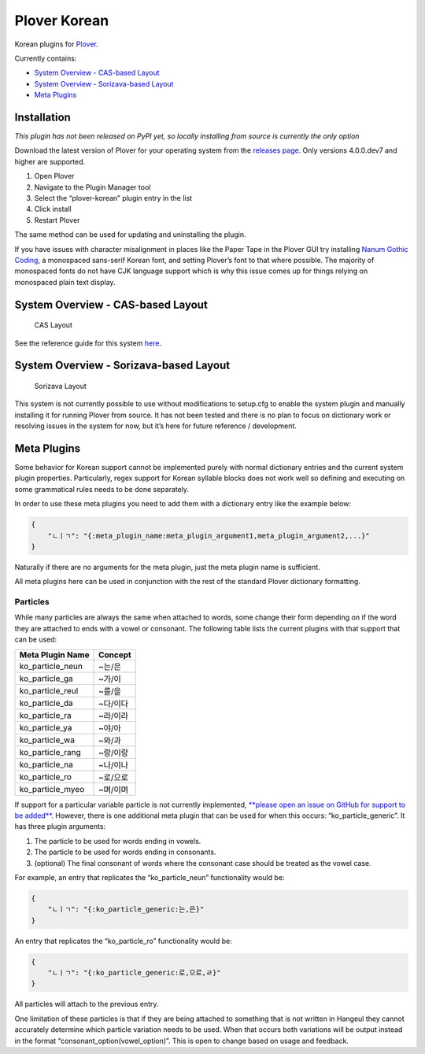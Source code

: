 Plover Korean
=============

Korean plugins for
`Plover <https://github.com/openstenoproject/plover>`__.

Currently contains:

-  `System Overview - CAS-based
   Layout <#system-overview-cas-based-layout>`__
-  `System Overview - Sorizava-based
   Layout <#system-overview-sorizava-based-layout>`__
-  `Meta Plugins <#meta-plugins>`__

Installation
------------

*This plugin has not been released on PyPI yet, so locally installing
from source is currently the only option*

Download the latest version of Plover for your operating system from the
`releases page <https://github.com/openstenoproject/plover/releases>`__.
Only versions 4.0.0.dev7 and higher are supported.

1. Open Plover
2. Navigate to the Plugin Manager tool
3. Select the “plover-korean” plugin entry in the list
4. Click install
5. Restart Plover

The same method can be used for updating and uninstalling the plugin.

If you have issues with character misalignment in places like the Paper
Tape in the Plover GUI try installing `Nanum Gothic
Coding <https://fonts.google.com/earlyaccess#Nanum+Gothic+Coding>`__, a
monospaced sans-serif Korean font, and setting Plover’s font to that
where possible. The majority of monospaced fonts do not have CJK
language support which is why this issue comes up for things relying on
monospaced plain text display.

System Overview - CAS-based Layout
----------------------------------

.. figure:: https://i.imgur.com/T9Kfc07.png
   :alt: CAS Layout

   CAS Layout

See the reference guide for this system
`here <https://github.com/nsmarkop/plover_korean_notes>`__.

System Overview - Sorizava-based Layout
---------------------------------------

.. figure:: https://i.imgur.com/kpEL3mE.png
   :alt: Sorizava Layout

   Sorizava Layout

This system is not currently possible to use without modifications to
setup.cfg to enable the system plugin and manually installing it for
running Plover from source. It has not been tested and there is no plan
to focus on dictionary work or resolving issues in the system for now,
but it’s here for future reference / development.

Meta Plugins
------------

Some behavior for Korean support cannot be implemented purely with
normal dictionary entries and the current system plugin properties.
Particularly, regex support for Korean syllable blocks does not work
well so defining and executing on some grammatical rules needs to be
done separately.

In order to use these meta plugins you need to add them with a
dictionary entry like the example below:

.. code:: json

    {
        "ㄴㅣㄱ": "{:meta_plugin_name:meta_plugin_argument1,meta_plugin_argument2,...}"
    }

Naturally if there are no arguments for the meta plugin, just the meta
plugin name is sufficient.

All meta plugins here can be used in conjunction with the rest of the
standard Plover dictionary formatting.

Particles
~~~~~~~~~

While many particles are always the same when attached to words, some
change their form depending on if the word they are attached to ends
with a vowel or consonant. The following table lists the current plugins
with that support that can be used:

+------------------+----------+
| Meta Plugin Name | Concept  |
+==================+==========+
| ko_particle_neun | ~는/은   |
+------------------+----------+
| ko_particle_ga   | ~가/이   |
+------------------+----------+
| ko_particle_reul | ~를/을   |
+------------------+----------+
| ko_particle_da   | ~다/이다 |
+------------------+----------+
| ko_particle_ra   | ~라/이라 |
+------------------+----------+
| ko_particle_ya   | ~야/아   |
+------------------+----------+
| ko_particle_wa   | ~와/과   |
+------------------+----------+
| ko_particle_rang | ~랑/이랑 |
+------------------+----------+
| ko_particle_na   | ~나/이나 |
+------------------+----------+
| ko_particle_ro   | ~로/으로 |
+------------------+----------+
| ko_particle_myeo | ~며/이며 |
+------------------+----------+

If support for a particular variable particle is not currently
implemented, `**please open an issue on GitHub for support to be
added** <https://github.com/nsmarkop/plover_korean/issues>`__. However,
there is one additional meta plugin that can be used for when this
occurs: “ko_particle_generic”. It has three plugin arguments:

1. The particle to be used for words ending in vowels.
2. The particle to be used for words ending in consonants.
3. (optional) The final consonant of words where the consonant case
   should be treated as the vowel case.

For example, an entry that replicates the “ko_particle_neun”
functionality would be:

.. code:: json

    {
        "ㄴㅣㄱ": "{:ko_particle_generic:는,은}"
    }

An entry that replicates the “ko_particle_ro” functionality would be:

.. code:: json

    {
        "ㄴㅣㄱ": "{:ko_particle_generic:로,으로,ㄹ}"
    }

All particles will attach to the previous entry.

One limitation of these particles is that if they are being attached to
something that is not written in Hangeul they cannot accurately
determine which particle variation needs to be used. When that occurs
both variations will be output instead in the format
“consonant_option(vowel_option)”. This is open to change based on usage
and feedback.
